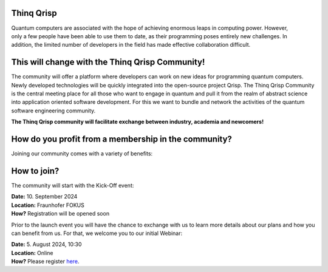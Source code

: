 .. _thinq_qrisp_main:

Thinq Qrisp
-----------

.. figure:: quantum_girl.jpg
    :width: 300
    :align: right
    :class: image-class-value
    :figclass: figure-class-value
    

Quantum computers are associated with the hope of achieving enormous leaps in computing power. However, only a few people have been able to use them to date, as their programming poses entirely new challenges.  In addition, the limited number of developers in the field has made effective collaboration difficult.

This will change with the Thinq Qrisp Community!
------------------------------------------------

The community will offer a platform where developers can work on new ideas for programming quantum computers. Newly developed technologies will be quickly integrated into the open-source project Qrisp. The Thinq Qrisp Community is the central meeting place for all those who want to engage in quantum and pull it from the realm of abstract science into application oriented software development. For this we want to bundle and network the activities of the quantum software engineering community.

**The Thinq Qrisp community will facilitate exchange between industry, academia and newcomers!**

How do you profit from a membership in the community?
-----------------------------------------------------

Joining our community comes with a variety of benefits:

.. grid::

    .. grid-item-card::
    
        .. figure:: networking.png
            :width: 80
            :align: left
            :class: image-class-value
            :figclass: figure-class-value

        Join frequent networking events with like minded people.

    .. grid-item-card::
    
        .. figure:: hackathon.png
            :width: 80
            :align: left
            :class: image-class-value
            :figclass: figure-class-value

        Elevate your quantum coding proficiency by participating in competitive hackathons!

.. grid::

    .. grid-item-card::
    
        .. figure:: tutorial.png
            :width: 80
            :align: left
            :class: image-class-value
            :figclass: figure-class-value

        Get access to exclusive tutorials advancing the scope of what you can do with a quantum computer.

    .. grid-item-card::
    
        .. figure:: talk.png
            :width: 80
            :align: left
            :class: image-class-value
            :figclass: figure-class-value

        Learn about cutting edge quantum software engineering by joining an expert's talk or panel discussion.

How to join?
------------

The community will start with the Kick-Off event:

| **Date:**     10. September 2024
| **Location:** Fraunhofer FOKUS
| **How?**      Registration will be opened soon

Prior to the launch event you will have the chance to exchange with us to learn more details about our plans and how you can benefit from us. For that, we welcome you to our initial Webinar:

| **Date:**     5. August 2024, 10:30
| **Location:** Online
| **How?**      Please register `here <https://www.fokus.fraunhofer.de/en/akademie/schulungen/qrisp-quantum-programming-language>`_.
